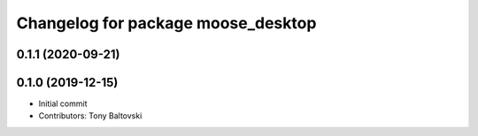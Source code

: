 ^^^^^^^^^^^^^^^^^^^^^^^^^^^^^^^^^^^
Changelog for package moose_desktop
^^^^^^^^^^^^^^^^^^^^^^^^^^^^^^^^^^^

0.1.1 (2020-09-21)
------------------

0.1.0 (2019-12-15)
------------------
* Initial commit
* Contributors: Tony Baltovski
